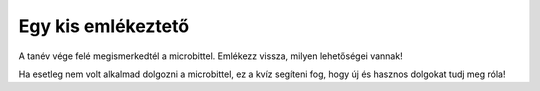 Egy kis emlékeztető
===================

A tanév vége felé megismerkedtél a microbittel. Emlékezz vissza, milyen lehetőségei vannak!

Ha esetleg nem volt alkalmad dolgozni a microbittel, ez a kvíz segíteni fog, hogy új és hasznos dolgokat tudj meg róla!

.. quizq::

   .. mchoice:: p611
	:multiple_answers:
        :correct: a,b,c,d
        :answer_a: мери и приказује температуру.
        :answer_b: свира.
        :answer_c: детектује покрет.
        :answer_d: мери удаљеност.
        :feedback_a: Одговор је тачан. 
        :feedback_b: Одговор је тачан. 
        :feedback_c: Одговор је тачан. 
        :feedback_d: Одговор је тачан.

        Микробит може да… (означи све тачне одговоре)


.. quizq::

   .. mchoice:: p612
        :correct: b
        :answer_a: Нетачно
        :answer_b: Тачно
        :feedback_a: Окружење MakeCode може да буде на српском језику.
        :feedback_b: Одговор је тачан. 

        Окружење *MakeCode* за блоковско програмирање може да се постави да буде на српском језику?

.. quizq::

   .. mchoice:: p613
        :correct: c
        :answer_a: 20
        :answer_b: 30
        :answer_c: 25
        :answer_d: 24
        :feedback_a: Одговор није тачан. 
        :feedback_b: Одговор није тачан. 
        :feedback_c: Одговор је тачан. 
        :feedback_d: Одговор није тачан.

        Колико се лампица (светлећих диода) налази на предњој страни микробита?

.. quizq::

   .. mchoice:: p614
        :correct: a
        :answer_a: Може.
        :answer_b: Микробит може да светли, али не и да детектује светло.
        :feedback_a: Одговор је тачан.  
        :feedback_b: Одговор није тачан. 

        Да ли микробит може да детектује ниво осветљености у својој околини?

.. quizq::

   .. mchoice:: p615
        :correct: a
        :answer_a: Може.
        :answer_b: Нема ту могућност.
        :feedback_a: Одговор је тачан.  
        :feedback_b: Одговор није тачан. 

        Да ли микробит може  да проверава резултате математичких операција?

.. quizq::

   .. mchoice:: p616
        :correct: c
        :answer_a: 3
        :answer_b: 1
        :answer_c: 2
        :answer_d: Микробит нема тастере!
        :feedback_a: Одговор није тачан. 
        :feedback_b: Одговор није тачан. 
        :feedback_c: Одговор је тачан. 
        :feedback_d: Одговор није тачан.

        Колико има тастера на предњој страни микробита?

